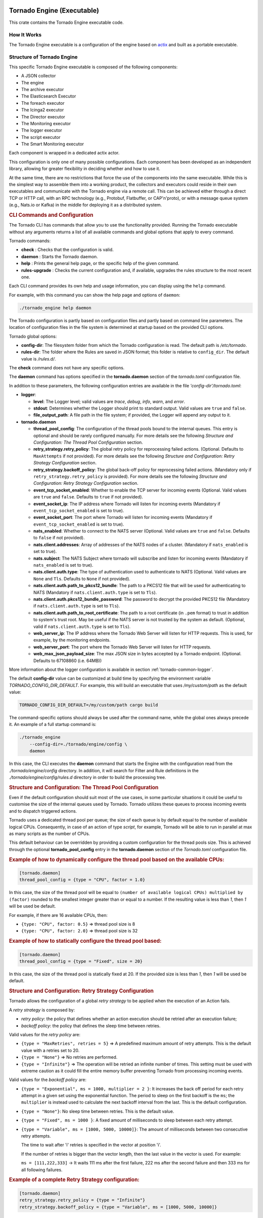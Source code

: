 .. _tornado-engine:

Tornado Engine (Executable)
```````````````````````````

This crate contains the Tornado Engine executable code.

How It Works
++++++++++++

The Tornado Engine executable is a configuration of the engine based on
`actix <https://github.com/actix/actix>`__ and built as a portable
executable.

Structure of Tornado Engine
+++++++++++++++++++++++++++

This specific Tornado Engine executable is composed of the following
components:

-  A JSON collector
-  The engine
-  The archive executor
-  The Elasticsearch Executor
-  The foreach executor
-  The Icinga2 executor
-  The Director executor
-  The Monitoring executor
-  The logger executor
-  The script executor
-  The Smart Monitoring executor

Each component is wrapped in a dedicated actix actor.

This configuration is only one of many possible configurations. Each
component has been developed as an independent library, allowing for
greater flexibility in deciding whether and how to use it.

At the same time, there are no restrictions that force the use of the
components into the same executable. While this is the simplest way to
assemble them into a working product, the collectors and executors could
reside in their own executables and communicate with the Tornado engine
via a remote call. This can be achieved either through a direct TCP or
HTTP call, with an RPC technology (e.g., Protobuf, Flatbuffer, or
CAP'n'proto), or with a message queue system (e.g., Nats.io or Kafka) in
the middle for deploying it as a distributed system.

.. rubric:: CLI Commands and Configuration

The Tornado CLI has commands that allow you to use the functionality
provided. Running the Tornado executable without any arguments returns a
list of all available commands and global options that apply to every
command.

Tornado commands:

-  **check** : Checks that the configuration is valid.
-  **daemon** : Starts the Tornado daemon.
-  **help** : Prints the general help page, or the specific help of the
   given command.
-  **rules-upgrade** : Checks the current configuration and, if
   available, upgrades the rules structure to the most recent one.

Each CLI command provides its own help and usage information, you can
display using the ``help`` command.

For example, with this command you can show the help page and options of
``daemon``:

.. code:: bash

   ./tornado_engine help daemon

The Tornado configuration is partly based on configuration files and
partly based on command line parameters. The location of configuration
files in the file system is determined at startup based on the provided
CLI options.

Tornado global options:

-  **config-dir**: The filesystem folder from which the Tornado
   configuration is read. The default path is */etc/tornado*.
-  **rules-dir**: The folder where the Rules are saved in JSON format;
   this folder is relative to ``config_dir``. The default value is
   */rules.d/*.

The **check** command does not have any specific options.

The **daemon** command has options specified in the **tornado.daemon**
section of the *tornado.toml* configuration file.

In addition to these parameters, the following configuration entries are
available in the file *'config-dir'/tornado.toml*:

-  **logger**:

   -  **level**: The Logger level; valid values are *trace*, *debug*,
      *info*, *warn*, and *error*.
   -  **stdout**: Determines whether the Logger should print to standard
      output. Valid values are ``true`` and ``false``.
   -  **file_output_path**: A file path in the file system; if provided,
      the Logger will append any output to it.

-  **tornado.daemon**

   -  **thread_pool_config**: The configuration of the thread pools
      bound to the internal queues. This entry is optional and should be
      rarely configured manually. For more details see the following
      *Structure and Configuration: The Thread Pool Configuration*
      section.
   -  **retry_strategy.retry_policy**: The global retry policy for
      reprocessing failed actions. (Optional. Defaults to
      ``MaxAttempts`` if not provided). For more details see the
      following *Structure and Configuration: Retry Strategy
      Configuration* section.
   -  **retry_strategy.backoff_policy**: The global back-off policy for
      reprocessing failed actions. (Mandatory only if
      ``retry_strategy.retry_policy`` is provided). For more details see
      the following *Structure and Configuration: Retry Strategy
      Configuration* section.
   -  **event_tcp_socket_enabled**: Whether to enable the TCP server for
      incoming events (Optional. Valid values are ``true`` and
      ``false``. Defaults to ``true`` if not provided).
   -  **event_socket_ip**: The IP address where Tornado will listen for
      incoming events (Mandatory if ``event_tcp_socket_enabled`` is set
      to true).
   -  **event_socket_port**: The port where Tornado will listen for
      incoming events (Mandatory if ``event_tcp_socket_enabled`` is set
      to true).
   -  **nats_enabled**: Whether to connect to the NATS server (Optional.
      Valid values are ``true`` and ``false``. Defaults to ``false`` if
      not provided).
   -  **nats.client.addresses**: Array of addresses of the NATS nodes of
      a cluster. (Mandatory if ``nats_enabled`` is set to true).
   -  **nats.subject**: The NATS Subject where tornado will subscribe
      and listen for incoming events (Mandatory if ``nats_enabled`` is
      set to true).
   -  **nats.client.auth.type**: The type of authentication used to
      authenticate to NATS (Optional. Valid values are ``None`` and
      ``Tls``. Defaults to ``None`` if not provided).
   -  **nats.client.auth.path_to_pkcs12_bundle**: The path to a PKCS12
      file that will be used for authenticating to NATS (Mandatory if
      ``nats.client.auth.type`` is set to ``Tls``).
   -  **nats.client.auth.pkcs12_bundle_password**: The password to
      decrypt the provided PKCS12 file (Mandatory if
      ``nats.client.auth.type`` is set to ``Tls``).
   -  **nats.client.auth.path_to_root_certificate**: The path to a root
      certificate (in ``.pem`` format) to trust in addition to system's
      trust root. May be useful if the NATS server is not trusted by the
      system as default. (Optional, valid if ``nats.client.auth.type``
      is set to ``Tls``).
   -  **web_server_ip**: The IP address where the Tornado Web Server
      will listen for HTTP requests. This is used, for example, by the
      monitoring endpoints.
   -  **web_server_port**: The port where the Tornado Web Server will
      listen for HTTP requests.
   -  **web_max_json_payload_size**: The max JSON size in bytes accepted
      by a Tornado endpoint. (Optional. Defaults to 67108860 (i.e.
      64MB))

More information about the logger configuration is available in
section :ref:`tornado-common-logger`.

The default **config-dir** value can be customized at build time by
specifying the environment variable *TORNADO_CONFIG_DIR_DEFAULT*. For
example, this will build an executable that uses */my/custom/path* as
the default value:

.. code:: bash

   TORNADO_CONFIG_DIR_DEFAULT=/my/custom/path cargo build 

The command-specific options should always be used after the command
name, while the global ones always precede it. An example of a full
startup command is:

.. code:: bash

   ./tornado_engine 
       --config-dir=./tornado/engine/config \
       daemon 

In this case, the CLI executes the **daemon** command that starts the
Engine with the configuration read from the *./tornado/engine/config*
directory. In addition, it will search for Filter and Rule definitions
in the *./tornado/engine/config/rules.d* directory in order to build the
processing tree.

.. rubric:: Structure and Configuration: The Thread Pool Configuration

Even if the default configuration should suit most of the use cases, in
some particular situations it could be useful to customise the size of
the internal queues used by Tornado. Tornado utilizes these queues to
process incoming events and to dispatch triggered actions.

Tornado uses a dedicated thread pool per queue; the size of each queue
is by default equal to the number of available logical CPUs.
Consequently, in case of an action of type *script*, for example,
Tornado will be able to run in parallel at max as many scripts as the
number of CPUs.

This default behaviour can be overridden by providing a custom
configuration for the thread pools size. This is achieved through the
optional **tornado_pool_config** entry in the **tornado.daemon** section
of the *Tornado.toml* configuration file.

.. rubric:: Example of how to dynamically configure the thread pool based on the available CPUs:

.. code:: toml

   [tornado.daemon]
   thread_pool_config = {type = "CPU", factor = 1.0}

In this case, the size of the thread pool will be equal to
``(number of available logical CPUs) multiplied by (factor)`` rounded to
the smallest integer greater than or equal to a number. If the resulting
value is less than *1*, then *1* will be used be default.

For example, if there are 16 available CPUs, then:

-  ``{type: "CPU", factor: 0.5}`` => thread pool size is 8
-  ``{type: "CPU", factor: 2.0}`` => thread pool size is 32

.. rubric:: Example of how to statically configure the thread pool based:

.. code:: toml

   [tornado.daemon]
   thread_pool_config = {type = "Fixed", size = 20}

In this case, the size of the thread pool is statically fixed at 20. If
the provided size is less than *1*, then *1* will be used be default.

.. rubric:: Structure and Configuration: Retry Strategy Configuration

Tornado allows the configuration of a global *retry strategy* to be
applied when the execution of an Action fails.

A *retry strategy* is composed by:

-  *retry policy*: the policy that defines whether an action execution
   should be retried after an execution failure;
-  *backoff policy*: the policy that defines the sleep time between
   retries.

Valid values for the *retry policy* are:

-  ``{type = "MaxRetries", retries = 5}`` => A predefined maximum amount
   of retry attempts. This is the default value with a retries set to
   20.
-  ``{type = "None"}`` => No retries are performed.
-  ``{type = "Infinite"}`` => The operation will be retried an infinite
   number of times. This setting must be used with extreme caution as it
   could fill the entire memory buffer preventing Tornado from
   processing incoming events.

Valid values for the *backoff policy* are:

-  ``{type = "Exponential", ms = 1000, multiplier = 2 }``: It increases
   the back off period for each retry attempt in a given set using the
   exponential function. The period to sleep on the first backoff is the
   ``ms``; the ``multiplier`` is instead used to calculate the next
   backoff interval from the last. This is the default configuration.

-  ``{type = "None"}``: No sleep time between retries. This is the
   default value.

-  ``{type = "Fixed", ms = 1000 }``: A fixed amount of milliseconds to
   sleep between each retry attempt.

-  ``{type = "Variable", ms = [1000, 5000, 10000]}``: The amount of
   milliseconds between two consecutive retry attempts.

   The time to wait after 'i' retries is specified in the vector at
   position 'i'.

   If the number of retries is bigger than the vector length, then the
   last value in the vector is used. For example:

   ``ms = [111,222,333]`` -> It waits 111 ms after the first failure,
   222 ms after the second failure and then 333 ms for all following
   failures.

.. rubric:: Example of a complete Retry Strategy configuration:


.. code:: toml

   [tornado.daemon]
   retry_strategy.retry_policy = {type = "Infinite"}
   retry_strategy.backoff_policy = {type = "Variable", ms = [1000, 5000, 10000]}

When not provided explicitly, the following default Retry Strategy is
used:

.. code:: toml

   [tornado.daemon]
   retry_strategy.retry_policy = {type = "MaxRetries", retries = 20}
   retry_strategy.backoff_policy = {type = "Exponential", ms = 1000, multiplier = 2 }

.. rubric:: Structure and Configuration: The JSON Collector

The :ref:`JSON collector <tornado-json-collectors>` embedded in
Tornado receives Events in JSON format and passes them to the matcher
engine.

There are two ways to receive an event; the first one is through a
direct TCP connection while the second one is using a Nats Cluster.
These two channels are independent and can coexist.

.. rubric:: Structure and Configuration: Enable the TCP event socket

Enabling the TCP event socket server allows Tornado to receive events
through a direct TCP connection.

The TCP event socket configuration entries are available in the
``tornado.toml`` file. Example of the TCP socket section the
``tornado.toml`` file:

.. code:: toml

   # Whether to enable the TCP listener
   event_tcp_socket_enabled = true
   # The IP address where we will listen for incoming events.
   event_socket_ip = "127.0.0.1"
   #The port where we will listen for incoming events.
   event_socket_port = 4747

In this case, Tornado will listen for incoming events on the TCP address
``127.0.0.1:4747``.

.. rubric:: Structure and Configuration: Enable the Nats connection


Enabling the Nats connection allows Tornado to receive events published
on a Nats cluster.

The Nats configuration entries are available in the ``tornado.toml``
file. Example of the Nats section the ``tornado.toml`` file:

.. code:: toml

   # Whether to connect to the NATS server
   nats_enabled = true

   # The addresses of the NATS server
   nats.client.addresses = ["127.0.0.1:4222"]
   # The NATS Subject where tornado will subscribe and listen for incoming events
   nats.subject = "tornado.events"

In this case, Tornado will connect to the "test-cluster" and listen for
incoming events published on "tornado.events" subject. Also, since
**nats.client.auth.type** is not provided, Tornado will not authenticate
to the NATS server.

At the moment, when the ``nats_enabled`` entry is set to ``true``, it is
required that the Nats server is available at Tornado startup.

.. rubric:: Structure and Configuration: Nats authentication

Available authentication types for Tornado are:

-  **None**: Tornado does not authenticate to the NATS server
-  **Tls**: Tornado authenticates to the NATS server via certificates
   with TLS

If not differently specified, Tornado will use the **None**
authentication type.

If you want instead to enable TLS authentication to the NATS server you
need something similar to the following configuration:

.. code:: toml

   # Whether to connect to the NATS server
   nats_enabled = true

   # The addresses of the NATS server
   nats.client.addresses = ["127.0.0.1:4222"]
   # The NATS Subject where tornado will subscribe and listen for incoming events
   nats.subject = "tornado.events"
   # The type of authentication used when connecting to the NATS server
   #nats.client.auth.type = "None"
   nats.client.auth.type = "Tls"
   # The path to a pkcs12 bundle file which contains the certificate and private key to authenicate to the NATS server
   nats.client.auth.path_to_pkcs12_bundle = "/path/to/pkcs12/bundle.pfx"
   # The password used to decrypt the pkcs12 bundle
   nats.client.auth.pkcs12_bundle_password = "mypwd"
   # The path to a root certificate (in .pem format) to trust in addition to system's trust root.
   # May be useful if the NATS server is not trusted by the system as default. Optional
   #nats.client.auth.path_to_root_certificate = "/path/to/root/certificate.crt.pem"

In this case Tornado will authenticate to the NATS server using the
certificate in the file specified in the field
``nats.client.auth.path_to_pkcs12_bundle``, using the password ``mypwd``
to decrypt the file.

.. rubric:: Structure and Configuration: The Matching Engine

The :ref:`matching engine <tornado-matcher-engine>` is the core of the
Tornado Engine. It receives Events from the collectors, processes them
with the configured Rules, and, in case of a match, generates the
Actions to be performed.

Two startup parameters determine the path to the processing tree
configuration:

-  *config-dir*: The filesystem folder where the Tornado configuration
   is saved; with a default value of */etc/tornado*.
-  *rules-dir*: A folder relative to the ``config_dir`` where the
   Filters and Rules are saved in JSON format; the default value is
   */rules.d/*.

For example, this command will run Tornado, load the configuration from
the ``/tornado/config`` directory, and load the processing tree JSON
files from the ``/tornado/config/rules`` directory::

   bash tornado_engine --config-dir=/tornado/config --rules-dir=/rules

The directory structure in the *rules-dir* reflects the processing tree
structure. Each subdirectory can contain either:

-  A Filter: A single JSON file with the filter details and a set of sub
   directories
-  A Ruleset: A set of JSON files with rules details

Each Rule and Filter composing the processing tree should be saved in a
separate file in JSON format. E.g.::

   /tornado/config/rules
                    |- node_0
                    |    |- 0001_rule_one.json
                    |    \- 0010_rule_two.json
                    |- node_1
                    |    |- inner_node
                    |    |    \- 0001_rule_one.json
                    |    \- filter_two.json
                    \- filter_one.json

All files must use the *json* extension; the system will ignore all
other file types.

In the above example, the processing tree composition is the following:

-  The root node is a **Filter** named "root".
-  The filter "root" has two child nodes: "node_0" and "node_1"
-  *node_0* is a **Ruleset** that contains two **Rules** called
   "rule_one" and "rule_two"
-  *node_1* is a **Filter** with a single child named "inner_node"
-  *inner_node* is a \*\ *Ruleset* with a single **Rule** called
   "rule_one"

In a ruleset, the natural alphanumeric order of the filenames determines
the execution order of the internal **Rules**, so the file ordering
corresponds to the processing order.

The **Filter** and **Ruleset** names are always derived from the parent
folder name with one exception: the root node is always named "root".

The **Rule** names are instead extracted from the JSON filenames. The
rule JSON filename is composed of two parts separated by the first '_'
(underscore) symbol. The first part determines the rule execution order,
and the second is the rule name. For example:

-  *0001_rule_one.json* -> 0001 determines the execution order,
   "rule_one" is the rule name
-  *0010_rule_two.json* -> 0010 determines the execution order,
   "rule_two" is the rule name

Because of this, we recommend that you adopt a file naming strategy that
permits easy reordering. A good approach is to always start the filename
with a number (e.g. *'number'*-*rule_name*.json) with some leading zeros
and with breaks in the number progression as shown above.

Rule names must be unique in a rule set. The are no constraints on rule
names in different rule sets.

A **Rule** is uniquely identified by the full path in the processing
tree. For example, the tree above defines the following rules:

-  root -> node_0 -> rule_one
-  root -> node_0 -> rule_two
-  root -> node_1 -> inner_node -> rule_one

In this example, the "root" node is the entry point of the processing
tree. When an **Event** arrives, the matcher will evaluate whether it
matches the filter condition; if this happens, the matcher process will
pass the **Event** to the filter's children, otherwise it will ignore
them.

More information and examples about the processing tree configuration
and runtime behavior can be found in the :ref:`matching engine
documentation <tornado-matcher-engine>`.

.. rubric:: Structure and Configuration: The Archive Executor

The :ref:`archive executor <tornado-archive-executor>` processes and
executes Actions of type "archive". This executor configuration is
specified in the ``archive_executor.toml`` file in the Tornado config
folder.

For instance, if Tornado is started with the command:

.. code:: bash

   tornado --config-dir=/tornado/config

then the configuration file's full path will be
``/tornado/config/archive_executor.toml``.

The archive_executor.toml file has the following structure:

.. code:: toml

   base_path =  "./target/tornado-log"
   default_path = "/default/file.log"
   file_cache_size = 10
   file_cache_ttl_secs = 1

   [paths]
   "one" = "/one/file.log"

More details about the meaning of each entry and how the archive
executor functions can be found in the :ref:`executor documentation
<tornado-archive-executor>`.

.. rubric:: Structure and Configuration: The Elasticsearch Executor

The :ref:`Elasticsearch executor <tornado-elasticsearch-executor>`
processes and executes Actions of type "elasticsearch". The
configuration for this executor is specified in the
``elasticsearch_executor.toml`` file into the Tornado config folder.

For instance, if Tornado is started with the command:

.. code:: bash

   tornado --config-dir=/tornado/config

then the configuration file's full path will be
``/tornado/config/elasticsearch_executor.toml``.

The elasticsearch_executor.toml has an optional ``default_auth``
section that allows to define the default authentication method to be
used with Elasticsearch. An action can override the default method by
specifying the ``auth`` payload parameter. All the authentication
types defined in :ref:`Elasticsearch executor
<tornado-elasticsearch-executor>` are supported.

In case the ``default_auth`` section is omitted, no default
authentication is available.

.. _defining-default-authentication-in-elasticsearch_executortoml:

.. rubric:: Defining default Authentication in elasticsearch_executor.toml

-  Connect without authentication:

   .. code:: toml

      [default_auth]
      type = "None"

-  Authentication with PEM certificates:

   .. code:: toml

      [default_auth]
      type = "PemCertificatePath"
      certificate_path = "/path/to/tornado/conf/certs/tornado.crt.pem"
      private_key_path = "/path/to/tornado/conf/certs/private/tornado.key.pem"
      ca_certificate_path = "/path/to/tornado/conf/certs/root-ca.crt"

More details about the executor can be found in the
:ref:`Elasticsearch executor <tornado-elasticsearch-executor>`.

.. rubric:: Structure and Configuration: The Foreach Executor


The :ref:`foreach executor <tornado-foreach-executor>` allows the
recursive executions of a set of actions with dynamic parameters.

More details about the executor can be found in the :ref:`foreach
executor <tornado-foreach-executor>`.

.. rubric:: Structure and Configuration: The Icinga2 Executor

The :ref:`Icinga2 executor <tornado-icinga-executor>` processes and
executes Actions of type "icinga2". The configuration for this
executor is specified in the ``icinga2_client_executor.toml`` file
into the Tornado config folder.

For instance, if Tornado is started with the command:

.. code:: bash

   tornado --config-dir=/tornado/config

then the configuration file's full path will be
``/tornado/config/icinga2_client_executor.toml``.

The icinga2_client_executor.toml has the following configuration
options:

-  **server_api_url**: The complete URL of the Icinga2 APIs.
-  **username**: The username used to connect to the Icinga2 APIs.
-  **password**: The password used to connect to the Icinga2 APIs.
-  **disable_ssl_verification**: If true, the client will not verify the
   SSL certificate of the Icinga2 server.
-  (**optional**) **timeout_secs**: The timeout in seconds for a call to
   the Icinga2 APIs. If not provided, it defaults to 10 seconds.

More details about the executor can be found in the :ref:`Icinga2 executor
documentation <tornado-icinga-executor>`.

.. rubric:: Structure and Configuration: The Director Executor

The :ref:`Director executor <tornado-director-executor>` processes
and executes Actions of type "director". The configuration for this
executor is specified in the ``director_client_executor.toml`` file into
the Tornado config folder.

For instance, if Tornado is started with the command:

.. code:: bash

   tornado --config-dir=/tornado/config

then the configuration file's full path will be
``/tornado/config/director_client_executor.toml``.

The director_client_executor.toml has the following configuration
options:

-  **server_api_url**: The complete URL of the Director APIs.
-  **username**: The username used to connect to the Director APIs.
-  **password**: The password used to connect to the Director APIs.
-  **disable_ssl_verification**: If true, the client will not verify the
   SSL certificate of the Director REST API server.
-  (**optional**) **timeout_secs**: The timeout in seconds for a call to
   the Icinga Director REST APIs. If not provided, it defaults to 10
   seconds.

More details about the executor can be found in the :ref:`Director
executor documentation <tornado-director-executor>`.

.. rubric:: Structure and Configuration: The Logger Executor

The :ref:`logger executor <tornado-logger-executor>` logs the whole
Action body to the standard `log <https://crates.io/crates/log>`__ at
the *info* level.

This executor has no specific configuration.

.. rubric:: Structure and Configuration: The Script Executor

The :ref:`script executor <tornado-script-executor>` processes and
executes Actions of type "script".

This executor has no specific configuration, since everything required
for script execution is contained in the Action itself as described in
the :ref:`executor documentation <tornado-script-executor>`.

.. rubric:: Structure and Configuration: The Smart Monitoring Check Result Executor

The configuration of the :ref:`smart_monitoring_check_result executor
<tornado-smartmon-check-executor>` is specified in the
``smart_monitoring_check_result.toml`` file into the Tornado config
folder.

The smart_monitoring_check_result.toml has the following configuration
options:

-  **pending_object_set_status_retries_attempts**: The number of
   attempts to perform a ``process_check_result`` for an object in
   pending state.
-  **pending_object_set_status_retries_sleep_ms**: The sleep time in ms
   between attempts to perform a process_check_result for an object in
   pending state.

The ``smart_monitoring_check_result.toml`` file is optional; if not
provided, the following default values will be used:

-  **pending_object_set_status_retries_attempts** = 5
-  **pending_object_set_status_retries_sleep_ms** = 2000

More details about the executor can be found in the
:ref:`smart_monitoring_check_result documentation
<tornado-smartmon-check-executor>`.

Tornado API
+++++++++++

The Tornado API endpoints allow to interact with a Tornado instance.

More details about the API can be found in the :ref:`Tornado backend
documentation <tornado-backend>`.

Self-Monitoring API
+++++++++++++++++++

The monitoring endpoints allow you to monitor the health of Tornado. In
the long run, they will provide information about the status,
activities, logs and metrics of a running Tornado instance.
Specifically, they will return statistics about latency, traffic, and
errors.

At this time, only a simple *ping* endpoint is available.

.. rubric:: Ping endpoint

This endpoint returns a simple message "pong - " followed by the current
date in ISO 8601 format.

Details:

-  name : **ping**
-  path : **/monitoring/ping**
-  response type: **JSON**
-  response example:

   .. code:: json

      {
        "message": "pong - 2019-04-12T10:11:31.300075398+02:00",
      }

.. _tornado-matcher-engine:

Matcher Engine
``````````````

The *tornado_engine_matcher* crate contains the core functions of the
Tornado Engine. It defines the logic for parsing Rules and Filters as
well as for matching Events.

The Matcher implementation details are :ref:`available here <tornado-matcher-details>`.

The Processing Tree
+++++++++++++++++++

The engine logic is defined by a processing tree with two types of
nodes:

-  **Filter**: A node that contains a filter definition and a set of
   child nodes
-  **Rule set**: A leaf node that contains a set of **Rules**

A full example of a processing tree is::

   root
     |- node_0
     |    |- rule_one
     |    \- rule_two
     |- node_1
     |    |- inner_node
     |    |    \- rule_one
     |    \- filter_two
     \- filter_one

All identifiers of the processing tree (i.e. rule names, filter names,
and node names) can be composed only of letters, numbers and the "_"
(underscore) character.

The configuration of the processing tree is stored on the file system in
small structures composed of directories and files in *json* format;
when the processing tree is read to be processed, the filter and rule
names are automatically inferred from the filenames--excluding the *json
extension*, and the node names from the directory names.

In the tree above, the root node is of type **Filter**. In fact, it
contains the definition of a filter named *filter_one* and has two child
nodes called *node_0* and *node_1*.

When the matcher receives an **Event**, it will first check if it
matches the *filter_one* condition; if it does, the matcher will proceed
to evaluate its child nodes. If, instead, the filter condition does not
match, the process stops and those children are ignored.

A node's children are processed independently. Thus *node_0* and
*node_1* will be processed in isolation and each of them will be unaware
of the existence and outcome of the other one. This process logic is
applied recursively to every node.

In the above processing tree, *node_0* is a rule set, so when the node
is processed, the matcher will evaluate an **Event** against each rule
to determine which one matches and what **Actions** are generated.

On the contrary, *node_1* is another **Filter**; in this case, the
matcher will check if the event verifies the filter condition in order
to decide whether to process its internal nodes.

Structure of a Filter
+++++++++++++++++++++

A **Filter** contains these properties:

-  ``filter name``: A string value representing a unique filter
   identifier. It can be composed only of letters, numbers and the "_"
   (underscore) character; it corresponds to the filename, stripped from
   its *.json* extension.
-  ``description``: A string providing a high-level description of the
   filter.
-  ``active``: A boolean value; if ``false``, the filter's children will
   be ignored.
-  ``filter``: A boolean operator that, when applied to an event,
   returns ``true`` or ``false``. This operator determines whether an
   **Event** matches the **Filter**; consequently, it determines whether
   an **Event** will be processed by the filter's inner nodes.

.. rubric:: Implicit Filters

If a **Filter** is omitted, Tornado will automatically infer an implicit
filter that passes through all **Events**. This feature allows for less
boiler-plate code when a filter is only required to blindly forward all
**Events** to the internal rule sets.

For example, if *filter_one.json* is a **Filter** that allows all
**Events** to pass through, then this processing tree::

   root
     |- node_0
     |    |- ...
     |- node_1
     |    |- ...
     \- filter_one.json

is equivalent to::

   root
     |- node_0
     |    |- ...
     \- node_1
          |- ...

Note that in the second tree we removed the *filter_one.json* file. In
this case, Tornado will automatically generate an implicit filter for
the *root* node, and all incoming **Events** will be dispatched to each
child node.

Structure of a Rule
+++++++++++++++++++

A **Rule** is composed of a set of properties, constraints and actions.

.. rubric:: Basic Properties


-  ``rule name``: A string value representing a unique rule identifier.
   It can be composed only of alphabetical characters, numbers and the
   "_" (underscore) character.
-  ``description``: A string value providing a high-level description of
   the rule.
-  ``continue``: A boolean value indicating whether to proceed with the
   event matching process if the current rule matches.
-  ``active``: A boolean value; if ``false``, the rule is ignored.

When the configuration is read from the file system, the rule name is
automatically inferred from the filename by removing the extension and
everything that precedes the first '_' (underscore) symbol. For example:

-  *0001_rule_one.json* -> 0001 determines the execution order,
   "rule_one" is the rule name
-  *0010_rule_two.json* -> 0010 determines the execution order,
   "rule_two" is the rule name

.. rubric:: Constraints


The constraint section contains the tests that determine whether or not
an event matches the rule. There are two types of constraints:

-  **WHERE**: A set of operators that when applied to an event returns
   ``true`` or ``false``
-  **WITH**: A set of regular expressions that extract values from an
   Event and associate them with named variables

An event matches a rule if and only if the WHERE clause evaluates to
``true`` and all regular expressions in the WITH clause return non-empty
values.

The following operators are available in the **WHERE** clause. Check
also the examples in the remainder of this document to see how to use
them.

-  **'contains'**: Evaluates whether the first argument contains the
   second one. It can be applied to strings, arrays, and maps. The
   operator can also be called with the alias **'contain'**.
-  **'containsIgnoreCase'**: Evaluates whether the first argument
   contains, in a case-insensitive way, the **string** passed as second
   argument. This operator can also be called with the alias
   **'containIgnoreCase'**.
-  **'equals'**: Compares any two values (including, but not limited to,
   arrays, maps) and returns whether or not they are equal. An alias for
   this operator is '**equal**'.
-  **'equalsIgnoreCase'**: Compares two strings and returns whether or
   not they are equal in a case-insensitive way. The operator can also
   be called with the alias **'equalIgnoreCase'**.
-  **'ge'**: Compares two values and returns whether the first value is
   greater than or equal to the second one. If one or both of the values
   do not exist, it returns ``false``.
-  **'gt'**: Compares two values and returns whether the first value is
   greater than the second one. If one or both of the values do not
   exist, it returns ``false``.
-  **'le'**: Compares two values and returns whether the first value is
   less than or equal to the second one. If one or both of the values do
   not exist, it returns ``false``.
-  **'lt'**: Compares two values and returns whether the first value is
   less than the second one. If one or both of the values do not exist,
   it returns ``false``.
-  **'ne'**: This is the negation of the **'equals'** operator. Compares
   two values and returns whether or not they are different. It can also
   be called with the aliases **'notEquals'** and **'notEqual'**.
-  **'regex'**: Evaluates whether a field of an event matches a given
   regular expression.
-  **'AND'**: Receives an array of operator clauses and returns ``true``
   if and only if all of them evaluate to ``true``.
-  **'OR'**: Receives an array of operator clauses and returns ``true``
   if at least one of the operators evaluates to ``true``.
-  **'NOT'**: Receives one operator clause and returns ``true`` if the
   operator clause evaluates to ``false``, while it returns ``false`` if
   the operator clause evaluates to ``true``.

We use the Rust Regex library (see its `github project home
page <https://github.com/rust-lang/regex>`__ ) to evaluate regular
expressions provided by the *WITH* clause and by the *regex* operator.
You can also refer to its `dedicated
documentation <https://docs.rs/regex>`__ for details about its features
and limitations.

.. rubric:: Actions

An Action is an operation triggered when an Event matches a Rule.

.. rubric:: Reading Event Fields

A Rule can access Event fields through the "${" and "}" delimiters. To
do so, the following conventions are defined:

-  The '.' (dot) char is used to access inner fields.
-  Keys containing dots are escaped with leading and trailing double
   quotes.
-  Double quote chars are not accepted inside a key.

For example, given the incoming event:

.. code:: json

   {
       "type": "trap",
       "created_ms": 1554130814854,
       "payload":{
           "protocol": "UDP",
           "oids": {
               "key.with.dots": "38:10:38:30.98"
           }
       }
   }

The rule can access the event's fields as follows:

-  ``${event.type}``: Returns **trap**
-  ``${event.payload.protocol}``: Returns **UDP**
-  ``${event.payload.oids."key.with.dots"}``: Returns **38:10:38:30.98**
-  ``${event.payload}``: Returns the entire payload
-  ``${event}``: Returns the entire event

.. rubric:: String interpolation

An action payload can also contain text with placeholders that Tornado
will replace at runtime. The values to be used for the substitution are
extracted from the incoming *Events* following the conventions mentioned
in the previous section; for example, using that Event definition, this
string in the action payload::

  Received a ${event.type} with protocol ${event.payload.protocol}

produces::

  *Received a trap with protocol UDP*

.. note:: Only values of type *String*, *Number*, *Boolean* and *null*
   are valid. Consequently, the interpolation will fail, and the
   action will not be executed, if the value associated with the
   placeholder extracted from the Event is an *Array*, a *Map*, or
   *undefined*.

Example of Filters
++++++++++++++++++

.. rubric:: Using a Filter to Create Independent Pipelines

We can use **Filters** to organize coherent set of **Rules** into
isolated pipelines.

In this example we will see how to create two independent pipelines, one
that receives only events with type 'email', and the other that receives
only those with type 'trapd'.

Our configuration directory will look like this:::

   rules.d
     |- email
     |    |- ruleset
     |    |     |- ... (all rules about emails here)
     |    \- only_email_filter.json
     |- trapd
     |    |- ruleset
     |    |     |- ... (all rules about trapds here)
     |    \- only_trapd_filter.json
     \- filter_all.json

This processing tree has a root filter *filter_all* that matches all
events. We have also defined two inner filters; the first,
*only_email_filter*, only matches events of type 'email'. The other,
*only_trapd_filter*, matches just events of type 'trap'.

Therefore, with this configuration, the rules defined in *email/ruleset*
receive only email events, while those in *trapd/ruleset* receive only
trapd events.

This configuration can be further simplified by removing the
*filter_all.json* file::

   rules.d
     |- email
     |    |- ruleset
     |    |     |- ... (all rules about emails here)
     |    \- only_email_filter.json
     \- trapd
          |- ruleset
          |     |- ... (all rules about trapds here)
          \- only_trapd_filter.json

In this case, in fact, Tornado will generate an implicit filter for the
root node and the runtime behavior will not change.

Below is the content of our JSON filter files.

Content of *filter_all.json* (if provided):

.. code:: json

   {
     "description": "This filter allows every event",
     "active": true
   }

Content of *only_email_filter.json*:

.. code:: json

   {
     "description": "This filter allows events of type 'email'",
     "active": true,
     "filter": {
       "type": "equals",
       "first": "${event.type}",
       "second": "email"
     }
   }

Content of *only_trapd_filter.json*:

.. code:: json

   {
     "description": "This filter allows events of type 'trapd'",
     "active": true,
     "filter": {
       "type": "equals",
       "first": "${event.type}",
       "second": "trapd"
     }
   }

Examples of Rules and operators
+++++++++++++++++++++++++++++++

.. rubric:: The 'contains' Operator

The *contains* operator is used to check whether the first argument
contains the second one.

It applies in three different situations:

-  The arguments are both strings: Returns true if the second string is
   a substring of the first one.
-  The first argument is an array: Returns true if the second argument
   is contained in the array.
-  The first argument is a map and the second is a string: Returns true
   if the second argument is an existing key in the map.

In any other case, it will return false.

Rule example:

.. code:: json

   {
     "description": "",
     "continue": true,
     "active": true,
     "constraint": {
       "WHERE": {
         "type": "contains",
         "first": "${event.payload.hostname}",
         "second": "linux"
       },
       "WITH": {}
     },
     "actions": []
   }

An event matches this rule if in its payload appears an entry with key
**hostname** and whose value is a string that contains **linux**.

A matching Event is:

.. code:: json

   {
       "type": "trap",
       "created_ms": 1554130814854,
       "payload":{
           "hostname": "linux-server-01"
       }
   }

.. rubric:: The 'containsIgnoreCase' Operator

The *containsIgnoreCase* operator is used to check whether the first
argument contains the **string** passed as second argument, regardless
of their capital and small letters. In other words, the arguments are
compared in a *case-insensitive* way.

It applies in three different situations:

-  The arguments are both strings: Returns true if the second string is
   a *case-insensitive substring* of the first one
-  The first argument is an array: Returns true if the array passed as
   first parameter contains a (string) element which is equal to the
   string passed as second argument, regardless of uppercase and
   lowercase letters
-  The first argument is a map: Returns true if the second argument
   contains, an existing, *case-insensitive*, key of the map

In any other case, this operator will return false.

Rule example:

.. code:: json

   {
     "description": "",
     "continue": true,
     "active": true,
     "constraint": {
       "WHERE": {
         "type": "containsIgnoreCase",
         "first": "${event.payload.hostname}",
         "second": "Linux"
       },
       "WITH": {}
     },
     "actions": []
   }

An event matches this rule if in its payload it has an entry with key
"hostname" and whose value is a string that contains "linux", **ignoring
the case** of the strings.

A matching Event is:

.. code:: json

   {
       "type": "trap",
       "created_ms": 1554130814854,
       "payload":{
           "hostname": "LINUX-server-01"
       }
   }

Additional values for *hostname* that match the rule include:
**linuX-SERVER-02**, **LInux-Host-12**, **Old-LiNuX-FileServer**, and so
on.

.. rubric:: The 'equals', 'ge', 'gt', 'le', 'lt' and 'ne' Operators

The *equals*, *ge*, *gt*, *le*, *lt*, *ne* operators are used to compare
two values.

All these operators can work with values of type Number, String, Bool,
null and Array.

.. warning:: Please be extremely careful when using these operators
   with numbers of type **float**. The representation of floating
   point numbers is often slightly imprecise and can lead to
   unexpected results (for example, see
   https://www.floating-point-gui.de/errors/comparison/ ).

Example:

.. code:: json

   {
     "description": "",
     "continue": true,
     "active": true,
     "constraint": {
       "WHERE": {
         "type": "OR",
         "operators": [
           {
             "type": "equals",
             "first": "${event.payload.value}",
             "second": 1000
           },
           {
             "type": "AND",
             "operators": [
               {
                 "type": "ge",
                 "first": "${event.payload.value}",
                 "second": 100
               },
               {
                 "type": "le",
                 "first": "${event.payload.value}",
                 "second": 200
               },
               {
                 "type": "ne",
                 "first": "${event.payload.value}",
                 "second": 150
               },
               {
                 "type": "notEquals",
                 "first": "${event.payload.value}",
                 "second": 160
               }
             ]
           },
           {
             "type": "lt",
             "first": "${event.payload.value}",
             "second": 0
           },
           {
             "type": "gt",
             "first": "${event.payload.value}",
             "second": 2000
           }
         ]
       },
       "WITH": {}
     },
     "actions": []
   }

An event matches this rule if *event.payload.value* exists and one or
more of the following conditions hold:

-  It is equal to *1000*
-  It is between *100* (inclusive) and *200* (inclusive), but not equal
   to *150* or to *160*
-  It is less than *0* (exclusive)
-  It is greater than *2000* (exclusive)

A matching Event is:

.. code:: json

   {
       "type": "email",
       "created_ms": 1554130814854,
       "payload":{
         "value": 110
       }
   }

Here are some examples showing how these operators behave:

-  ``[{"id":557}, {"one":"two"}]`` *lt* ``3``: *false* (cannot compare
   different types, e.g. here the first is an array and the second is a
   number)
-  ``{id: "one"}`` *lt* ``{id: "two"}``: *false* (maps cannot be
   compared)
-  ``[["id",557], ["one"]]`` *gt* ``[["id",555], ["two"]]``: *true*
   (elements in the array are compared recursively from left to right:
   so here "id" is first compared to "id", then 557 to 555, returning
   true before attempting to match "one" and "two")
-  ``[["id",557]]`` *gt* ``[["id",555], ["two"]]``: *true* (elements are
   compared even if the length of the arrays is not the same)
-  ``true`` *gt* ``false``: *true* (the value 'true' is evaluated as 1,
   and the value 'false' as 0; consequently, the expression is
   equivalent to "1 gt 0" which is true)
-  "twelve" *gt* "two": *false* (strings are compared lexically, and 'e'
   comes before 'o', not after it)

.. rubric:: The 'equalsIgnoreCase' Operator

The *equalsIgnoreCase* operator is used to check whether the strings
passed as arguments are equal in a *case-insensitive* way.

It applies **only if** both the first and the second arguments are
strings. In any other case, the operator will return false.

Rule example:

.. code:: json

   {
     "description": "",
     "continue": true,
     "active": true,
     "constraint": {
       "WHERE": {
         "type": "equalsIgnoreCase",
         "first": "${event.payload.hostname}",
         "second": "Linux"
       },
       "WITH": {}
     },
     "actions": []
   }

An event matches this rule if in its payload it has an entry with key
"hostname" and whose value is a string that is equal to "linux",
**ignoring the case** of the strings.

A matching Event is:

.. code:: json

   {
       "type": "trap",
       "created_ms": 1554130814854,
       "payload":{
           "hostname": "LINUX"
       }
   }

.. rubric:: The 'regex' Operator

The *regex* operator is used to check if a string matches a regular
expression. The evaluation is performed with the Rust Regex library (see
its `github project home page <https://github.com/rust-lang/regex>`__ )

Rule example:

.. code:: json

   {
     "description": "",
     "continue": true,
     "active": true,
     "constraint": {
       "WHERE": {
         "type": "regex",
         "regex": "[a-fA-F0-9]",
         "target": "${event.type}"
       },
       "WITH": {}
     },
     "actions": []
   }

An event matches this rule if its type matches the regular expression
[a-fA-F0-9].

A matching Event is:

.. code:: json

   {
       "type": "trap0",
       "created_ms": 1554130814854,
       "payload":{}
   }

.. rubric:: The 'AND', 'OR', and 'NOT' Operators

The *and* and *or* operators work on a set of operators, while the *not*
operator works on one single operator. They can be nested recursively to
define complex matching rules.

As you would expect:

-  The *and* operator evaluates to true if all inner operators match
-  The *or* operator evaluates to true if at least an inner operator
   matches
-  The *not* operator evaluates to true if the inner operator does not
   match, and evaluates to false if the inner operator matches

Example:

.. code:: json

   {
     "description": "",
     "continue": true,
     "active": true,
     "constraint": {
       "WHERE": {
         "type": "AND",
         "operators": [
           {
             "type": "equals",
             "first": "${event.type}",
             "second": "rsyslog"
           },
           {
             "type": "OR",
             "operators": [
               {
                 "type": "equals",
                 "first": "${event.payload.body}",
                 "second": "something"
               },
               {
                 "type": "equals",
                 "first": "${event.payload.body}",
                 "second": "other"
               }
             ]
           },
           {
             "type": "NOT",
             "operator": {
                 "type": "equals",
                 "first": "${event.payload.body}",
                 "second": "forbidden"
             }
           }
         ]
       },
       "WITH": {}
     },
     "actions": []
   }

An event matches this rule if in its payload:

-  The type is "rsyslog"
-  **AND** an entry with key *body* whose value is wither "something"
   **OR** "other"
-  **AND** an entry with key *body* is **NOT** "forbidden"

A matching Event is:

.. code:: json

   {
       "type": "rsyslog",
       "created_ms": 1554130814854,
       "payload":{
           "body": "other"
       }
   }

.. rubric:: A 'Match all Events' Rule

If the *WHERE* clause is not specified, the Rule evaluates to true for
each incoming event.

For example, this Rule generates an "archive" Action for each Event:

.. code:: json

   {
       "description": "",
       "continue": true,
       "active": true,
       "constraint": {
         "WITH": {}
       },
       "actions": [
         {
           "id": "archive",
           "payload": {
             "event": "${event}",
             "archive_type": "one"
           }
         }
       ]
   }

.. rubric:: The 'WITH' Clause

The *WITH* clause generates variables extracted from the Event based on
regular expressions. These variables can then be used to populate an
Action payload.

All variables declared by a Rule must be resolved, or else the Rule will
not be matched.

Two simple rules restrict the access and use of the extracted variables:

1. Because they are evaluated after the *WHERE* clause is parsed, any
   extracted variables declared inside the *WITH* clause are not
   accessible by the *WHERE* clause of the very same rule
2. A rule can use extracted variables declared by other rules, even in
   its *WHERE* clause, provided that:

   -  The two rules must belong to the same rule set
   -  The rule attempting to use those variables should be executed
      after the one that declares them
   -  The rule that declares the variables should also match the event

The syntax for accessing an extracted variable has the form:

**\_variables.**\ [*.RULE_NAME*].\ *VARIABLES_NAME*

If the *RULE_NAME* is omitted, the current rule name is automatically
selected.

Example:

.. code:: json

   {
     "description": "",
     "continue": true,
     "active": true,
     "constraint": {
       "WHERE": {
             "type": "equals",
             "first": "${event.type}",
             "second": "trap"
       },
       "WITH": {
         "sensor_description": {
           "from": "${event.payload.line_5}",
           "regex": {
             "match": "(.*)",
             "group_match_idx": 0
           }
         },
         "sensor_room": {
           "from": "${event.payload.line_6}",
           "regex": {
             "match": "(.*)",
             "group_match_idx": 0
           }
         }
       }
     },
     "actions": [
       {
         "id": "nagios",
         "payload": {
           "host": "bz-outsideserverroom-sensors",
           "service": "motion_sensor_port_4",
           "status": "Critical",
           "host_ip": "${event.payload.host_ip}",
           "room": "${_variables.sensor_room}",
           "message": "${_variables.sensor_description}"
         }
       }
     ]
   }

This Rule matches only if its type is "trap" and it is possible to
extract the two variables "sensor_description" and "sensor_room" defined
in the *WITH* clause.

An Event that matches this Rule is:

.. code:: json

   {
     "type": "trap",
     "created_ms": 1554130814854,
     "payload":{
       "host_ip": "10.65.5.31",
       "line_1":  "netsensor-outside-serverroom.wp.lan",
       "line_2":  "UDP: [10.62.5.31]:161->[10.62.5.115]",
       "line_3":  "DISMAN-EVENT-MIB::sysUpTimeInstance 38:10:38:30.98",
       "line_4":  "SNMPv2-MIB::snmpTrapOID.0 SNMPv2-SMI::enterprises.14848.0.5",
       "line_5":  "SNMPv2-SMI::enterprises.14848.2.1.1.7.0 38:10:38:30.98",
       "line_6":  "SNMPv2-SMI::enterprises.14848.2.1.1.2.0 \"Outside Server Room\""
     }
   }

It will generate this Action:

.. code:: json

       {
         "id": "nagios",
         "payload": {
           "host": "bz-outsideserverroom-sensors",
           "service": "motion_sensor_port_4",
           "status": "Critical",
           "host_ip": "10.65.5.31",
           "room": "SNMPv2-SMI::enterprises.14848.2.1.1.7.0 38:10:38:30.98",
           "message": "SNMPv2-SMI::enterprises.14848.2.1.1.2.0 \"Outside Server Room\""
         }
       }

.. rubric:: The 'WITH' Clause - Configuration details

As already seen in the previous section, the *WITH* clause generates
variables extracted from the Event using regular expressions. There are
multiple ways of configuring those regexes to obtain the desired result.

Common entries to all configurations:

-  **from**: An expression that determines to which value to apply the
   extractor regex;
-  **modifiers_post**: A list of String modifiers to post-process the
   extracted value. See following section for additional details.

In addition, three parameters combined will define the behavior of an
extractor:

-  **all_matches**: whether the regex will loop through all the matches
   or only the first one will be considered. Accepted values are *true*
   and *false*. If omitted, it defaults to *false*

-  **match**, **named_match** or **single_key_match**: a string value
   representing the regex to be executed. In detail:

   -  **match** is used in case of an index-based regex,
   -  **named_match** is used when named groups are present.
   -  **single_key_match** is used to search in a map for a key that
      matches the regex. In case of a match, the extracted variable will
      be the value of the map associated with that key that matched the
      regex. This match will fail if more than one key matches the
      defined regex.

   Note that all these values are mutually exclusive.

-  **group_match_idx**: valid only in case of an index-based regex. It
   is a positive numeric value that indicates which group of the match
   has to be extracted. If omitted, an array with **all** groups is
   returned.

To show how they work and what is the produced output, from now on,
we'll use this hypotetical email body as input::

   A critical event has been received:

   STATUS: CRITICAL HOSTNAME: MYVALUE2 SERVICENAME: MYVALUE3
   STATUS: OK HOSTNAME: MYHOST SERVICENAME: MYVALUE41231

Our objective is to extract from it information about the host status
and name, and the service name. We show how using different extractors
leads to different results.

**Option 1**

.. code:: json

   {
     "WITH": {
         "server_info": {
           "from": "${event.payload.email.body}",
           "regex": {
             "all_matches": false,
             "match": "STATUS:\\s+(.*)\\s+HOSTNAME:\\s+(.*)SERVICENAME:\\s+(.*)",
             "group_match_idx": 1
           }
         }
     }
   }

This extractor:

-  processes only the first match because **all_matches** is *false*
-  uses an index-based regex specified by **match**
-  returns the group of index **1**

In this case the output will be the string *"CRITICAL"*.

Please note that, if the *group_match_idx* was 0, it would have returned
*"STATUS: CRITICAL HOSTNAME: MYVALUE2 SERVICENAME: MYVALUE3"* as in any
regex the group with index 0 always represents the full match.

**Option 2**

.. code:: json

   {
     "WITH": {
         "server_info": {
           "from": "${event.payload.email.body}",
           "regex": {
             "all_matches": false,
             "match": "STATUS:\\s+(.*)\\s+HOSTNAME:\\s+(.*)SERVICENAME:\\s+(.*)"
           }
         }
     }
   }

This extractor:

-  processes only the first match because **all_matches** is *false*
-  uses an index-based regex specified by **match**
-  returns an array with **all** groups of the match because
   *group_match_idx* is omitted.

In this case the output will be an array of strings::

   [
     "STATUS: CRITICAL HOSTNAME: MYVALUE2 SERVICENAME: MYVALUE3",
     "CRITICAL",
     "MYVALUE2",
     "MYVALUE3"
   ]

**Option 3**

.. code:: json

   {
     "WITH": {
         "server_info": {
           "from": "${event.payload.email.body}",
           "regex": {
             "all_matches": true,
             "match": "STATUS:\\s+(.*)\\s+HOSTNAME:\\s+(.*)SERVICENAME:\\s+(.*)",
             "group_match_idx": 2
           }
         }
     }
   }

This extractor:

-  processes all matches because **all_matches** is *true*
-  uses an index-based regex specified by **match**
-  for each match, returns the group of index **2**

In this case the output will be an array of strings::

   [
     "MYVALUE2", <-- group of index 2 of the first match
     "MYHOST"    <-- group of index 2 of the second match
   ]

**Option 4**

.. code:: json

   {
     "WITH": {
         "server_info": {
           "from": "${event.payload.email.body}",
           "regex": {
             "all_matches": true,
             "match": "STATUS:\\s+(.*)\\s+HOSTNAME:\\s+(.*)SERVICENAME:\\s+(.*)"
           }
         }
     }
   }

This extractor:

-  processes all matches because **all_matches** is *true*
-  uses an index-based regex specified by **match**
-  for each match, returns an array with **all** groups of the match
   because *group_match_idx* is omitted.

In this case the output will be an array of arrays of strings::

   [
     [
       "STATUS: CRITICAL HOSTNAME: MYVALUE2 SERVICENAME: MYVALUE3",
       "CRITICAL",
       "MYVALUE2",
       "MYVALUE3"
     ],
     [
       "STATUS: OK HOSTNAME: MYHOST SERVICENAME: MYVALUE41231",
       "OK",
       "MYHOST",
       "MYVALUE41231"
     ]
   ]

The inner array, in position 0, contains all the groups of the first
match while the one in position 1 contains the groups of the second
match.

**Option 5**

.. code:: json

   {
     "WITH": {
         "server_info": {
           "from": "${event.payload.email.body}",
           "regex": {
             "named_match": "STATUS:\\s+(?P<STATUS>.*)\\s+HOSTNAME:\\s+(?P<HOSTNAME>.*)SERVICENAME:\\s+(?P<SERVICENAME>.*)"
           }
         }
     }
   }

This extractor:

-  processes only the first match because **all_matches** is omitted
-  uses a regex with named groups specified by **named_match**

In this case the output is an object where the group names are the
property keys::

   {
     "STATUS": "CRITICAL",
     "HOSTNAME": "MYVALUE2",
     "SERVICENAME: "MYVALUE3"
   }

**Option 6**

.. code:: json

   {
     "WITH": {
         "server_info": {
           "from": "${event.payload.email.body}",
           "regex": {
             "all_matches": true,
             "named_match": "STATUS:\\s+(?P<STATUS>.*)\\s+HOSTNAME:\\s+(?P<HOSTNAME>.*)SERVICENAME:\\s+(?P<SERVICENAME>.*)"
           }
         }
     }
    }

This extractor:

-  processes all matches because **all_matches** is *true*
-  uses a regex with named groups specified by **named_match**

In this case the output is an array that contains one object for each
match::

   [
     {
       "STATUS": "CRITICAL",
       "HOSTNAME": "MYVALUE2",
       "SERVICENAME: "MYVALUE3"
     },
     {
       "STATUS": "OK",
       "HOSTNAME": "MYHOST",
       "SERVICENAME: "MYVALUE41231"
     },
   ]

.. rubric:: The 'WITH' Clause - Post Modifiers

The WITH clause can include a list of String modifiers to post-process
the extracted value. The available modifiers are:

-  *Lowercase*: it converts the resulting String to lower
   case. Syntax:
   
   .. code:: json

         {
             "type": "Lowercase"
         }

-  *Map*: it maps a string to another string value. Syntax:
   
   .. code:: json

        {
              "type": "Map",
              "mapping": {
                "Critical": "2",
                "Warning": "1",
                "Clear": "0",
                "Major": "2",
                "Minor": "1"
              },
              "default_value": "3"
        }

   The ``default_value`` is optional; when provided, it is used to map
   values that do not have a corresponding key in the ``mapping`` field.
   When not provided, the extractor will fail if a specific mapping is
   not found.
   
-  *ReplaceAll*: it returns a new string with all matches of a substring
   replaced by the new text; the ``find`` property is parsed as a regex
   if ``is_regex`` is true, otherwise it is evaluated as a static
   string. Syntax:

   .. code:: json

         {
             "type": "ReplaceAll",
             "find": "the string to be found",
             "replace": "to be replaced with",
             "is_regex": false 
         }

   In addition, when ``is_regex`` is true, is possible to interpolate
   the regex captured groups in the ``replace`` string, using the
   ``$<position>`` syntax, for example:
   
   .. code:: json

       {
           "type": "ReplaceAll",
           "find": "(?P<lastname>[^,\\s]+),\\s+(?P<firstname>\\S+)",
           "replace": "firstname: $2, lastname: $1",
           "is_regex": true 
       }

   Valid forms of the ``replace`` field are:

   -  extract from event: ``${events.payload.hostname_ext}``
   -  use named groups from regex: ``$digits and other``
   -  use group positions from regex: ``$1 and other``

-  *ToNumber*: it transforms the resulting String into a
   number. Syntax:
   
   .. code:: json

         {
             "type": "ToNumber"
         }

-  *Trim*: it trims the resulting String. Syntax:
   
   .. code:: json

         {
             "type": "Trim"
         }

A full example of a WITH clause using modifiers is:

.. code:: 

   {
     "WITH": {
         "server_info": {
          "from": "${event.payload.email.body}",
           "regex": {
             "all_matches": false,
             "match": "STATUS:\s+(.*)\s+HOSTNAME:\s+(.*)SERVICENAME:\s+(.*)",
             "group_match_idx": 1
           },
           "modifiers_post": [
               {
                 "type": "Lowercase"
               },
               {
                 "type": "ReplaceAll",
                 "find": "to be found",
                 "replace": "to be replaced with",
                 "is_regex": false
               },
               {
                 "type": "Trim"
               }
           ]
          }
        }
     }

This extractor has three modifiers that will be applied to the extracted
value. The modifiers are applied in the order they are declared, so the
extracted string will be transformed in lowercase, then some text
replaced, and finally, the string will be trimmed.

.. rubric:: Complete Rule Example 1

An example of a valid Rule in a JSON file is:

.. code:: json

   {
     "description": "This matches all emails containing a temperature measurement.",
     "continue": true,
     "active": true,
     "constraint": {
       "WHERE": {
         "type": "AND",
         "operators": [
           {
             "type": "equals",
             "first": "${event.type}",
             "second": "email"
           }
         ]
       },
       "WITH": {
         "temperature": {
           "from": "${event.payload.body}",
           "regex": {
             "match": "[0-9]+\\sDegrees",
             "group_match_idx": 0
           }
         }
       }
     },
     "actions": [
       {
         "id": "Logger",
         "payload": {
           "type": "${event.type}",
           "subject": "${event.payload.subject}",
           "temperature:": "The temperature is: ${_variables.temperature} degrees"
         }
       }
     ]
   }

This creates a Rule with the following characteristics:

-  Its unique name is 'emails_with_temperature'. There cannot be two
   rules with the same name.
-  An Event matches this Rule if, as specified in the *WHERE* clause, it
   has type "email", and as requested by the *WITH* clause, it is
   possible to extract the "temperature" variable from the
   "event.payload.body" with a non-null value.
-  If an Event meets the previously stated requirements, the matcher
   produces an Action with *id* "Logger" and a *payload* with the three
   entries *type*, *subject* and *temperature*.
